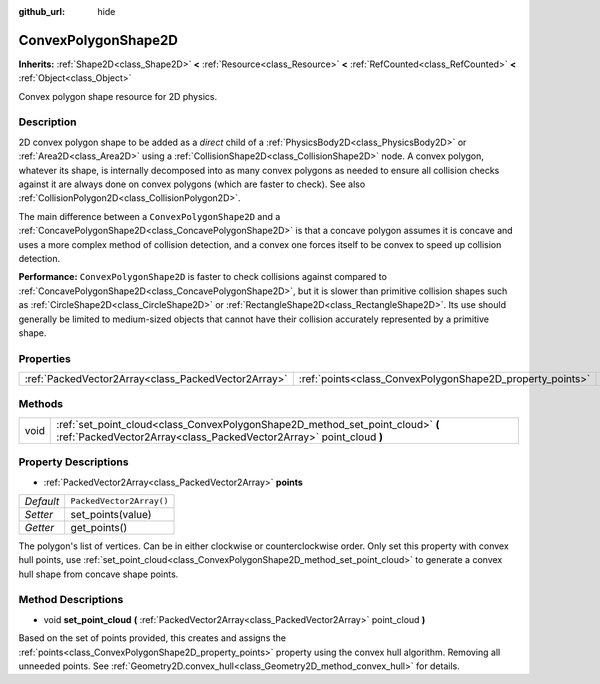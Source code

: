:github_url: hide

.. DO NOT EDIT THIS FILE!!!
.. Generated automatically from Godot engine sources.
.. Generator: https://github.com/godotengine/godot/tree/master/doc/tools/make_rst.py.
.. XML source: https://github.com/godotengine/godot/tree/master/doc/classes/ConvexPolygonShape2D.xml.

.. _class_ConvexPolygonShape2D:

ConvexPolygonShape2D
====================

**Inherits:** :ref:`Shape2D<class_Shape2D>` **<** :ref:`Resource<class_Resource>` **<** :ref:`RefCounted<class_RefCounted>` **<** :ref:`Object<class_Object>`

Convex polygon shape resource for 2D physics.

Description
-----------

2D convex polygon shape to be added as a *direct* child of a :ref:`PhysicsBody2D<class_PhysicsBody2D>` or :ref:`Area2D<class_Area2D>` using a :ref:`CollisionShape2D<class_CollisionShape2D>` node. A convex polygon, whatever its shape, is internally decomposed into as many convex polygons as needed to ensure all collision checks against it are always done on convex polygons (which are faster to check). See also :ref:`CollisionPolygon2D<class_CollisionPolygon2D>`.

The main difference between a ``ConvexPolygonShape2D`` and a :ref:`ConcavePolygonShape2D<class_ConcavePolygonShape2D>` is that a concave polygon assumes it is concave and uses a more complex method of collision detection, and a convex one forces itself to be convex to speed up collision detection.

\ **Performance:** ``ConvexPolygonShape2D`` is faster to check collisions against compared to :ref:`ConcavePolygonShape2D<class_ConcavePolygonShape2D>`, but it is slower than primitive collision shapes such as :ref:`CircleShape2D<class_CircleShape2D>` or :ref:`RectangleShape2D<class_RectangleShape2D>`. Its use should generally be limited to medium-sized objects that cannot have their collision accurately represented by a primitive shape.

Properties
----------

+-----------------------------------------------------+-----------------------------------------------------------+--------------------------+
| :ref:`PackedVector2Array<class_PackedVector2Array>` | :ref:`points<class_ConvexPolygonShape2D_property_points>` | ``PackedVector2Array()`` |
+-----------------------------------------------------+-----------------------------------------------------------+--------------------------+

Methods
-------

+------+-------------------------------------------------------------------------------------------------------------------------------------------------------+
| void | :ref:`set_point_cloud<class_ConvexPolygonShape2D_method_set_point_cloud>` **(** :ref:`PackedVector2Array<class_PackedVector2Array>` point_cloud **)** |
+------+-------------------------------------------------------------------------------------------------------------------------------------------------------+

Property Descriptions
---------------------

.. _class_ConvexPolygonShape2D_property_points:

- :ref:`PackedVector2Array<class_PackedVector2Array>` **points**

+-----------+--------------------------+
| *Default* | ``PackedVector2Array()`` |
+-----------+--------------------------+
| *Setter*  | set_points(value)        |
+-----------+--------------------------+
| *Getter*  | get_points()             |
+-----------+--------------------------+

The polygon's list of vertices. Can be in either clockwise or counterclockwise order. Only set this property with convex hull points, use :ref:`set_point_cloud<class_ConvexPolygonShape2D_method_set_point_cloud>` to generate a convex hull shape from concave shape points.

Method Descriptions
-------------------

.. _class_ConvexPolygonShape2D_method_set_point_cloud:

- void **set_point_cloud** **(** :ref:`PackedVector2Array<class_PackedVector2Array>` point_cloud **)**

Based on the set of points provided, this creates and assigns the :ref:`points<class_ConvexPolygonShape2D_property_points>` property using the convex hull algorithm. Removing all unneeded points. See :ref:`Geometry2D.convex_hull<class_Geometry2D_method_convex_hull>` for details.

.. |virtual| replace:: :abbr:`virtual (This method should typically be overridden by the user to have any effect.)`
.. |const| replace:: :abbr:`const (This method has no side effects. It doesn't modify any of the instance's member variables.)`
.. |vararg| replace:: :abbr:`vararg (This method accepts any number of arguments after the ones described here.)`
.. |constructor| replace:: :abbr:`constructor (This method is used to construct a type.)`
.. |static| replace:: :abbr:`static (This method doesn't need an instance to be called, so it can be called directly using the class name.)`
.. |operator| replace:: :abbr:`operator (This method describes a valid operator to use with this type as left-hand operand.)`
